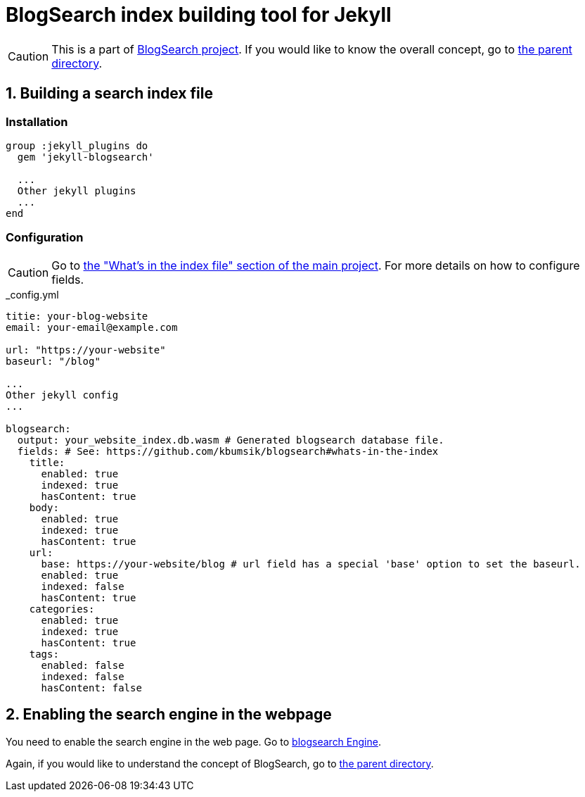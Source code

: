 # BlogSearch index building tool for Jekyll

// Asciidoc references
// Documentation: https://asciidoctor.org/docs/user-manual/
// Quick reference: https://asciidoctor.org/docs/asciidoc-syntax-quick-reference/
// Asciidoc vs Markdown: https://asciidoctor.org/docs/user-manual/#comparison-by-example
// GitHub Flavored Asciidoc (GFA): https://gist.github.com/dcode/0cfbf2699a1fe9b46ff04c41721dda74

:project-version: 0.0.3
:rootdir: https://github.com/kbumsik/blogsearch

ifdef::env-github[]
// Emoji
:tip-caption: :bulb:
:note-caption: :information_source:
:important-caption: :heavy_exclamation_mark:
:caution-caption: :fire:
:warning-caption: :warning:
// URL
:imagesdir: https://gist.githubusercontent.com/path/to/gist/revision/dir/with/all/images
endif::[]

CAUTION: This is a part of link:{rootdir}[BlogSearch project]. If you would like to know the overall concept, go to link:{rootdir}[the parent directory].

## 1. Building a search index file

### Installation

[source,ruby]
----
group :jekyll_plugins do
  gem 'jekyll-blogsearch'

  ...
  Other jekyll plugins
  ...
end
----

### Configuration

CAUTION: Go to link:{rootdir}#whats-in-the-index[the "What's in the index file" section of the main project]. For more details on how to configure fields.

._config.yml
[source,yml,options="nowrap",subs="verbatim,attributes"]
----
titie: your-blog-website
email: your-email@example.com

url: "https://your-website"
baseurl: "/blog"

...
Other jekyll config
...

blogsearch:
  output: your_website_index.db.wasm # Generated blogsearch database file.
  fields: # See: {rootdir}#whats-in-the-index
    title:
      enabled: true
      indexed: true
      hasContent: true
    body:
      enabled: true
      indexed: true
      hasContent: true
    url:
      base: https://your-website/blog # url field has a special 'base' option to set the baseurl.
      enabled: true
      indexed: false
      hasContent: true
    categories:
      enabled: true
      indexed: true
      hasContent: true
    tags:
      enabled: false
      indexed: false
      hasContent: false
----

## 2. Enabling the search engine in the webpage

You need to enable the search engine in the web page. Go to link:../blogsearch[blogsearch Engine].

Again, if you would like to understand the concept of BlogSearch, go to link:{rootdir}[the parent directory].
